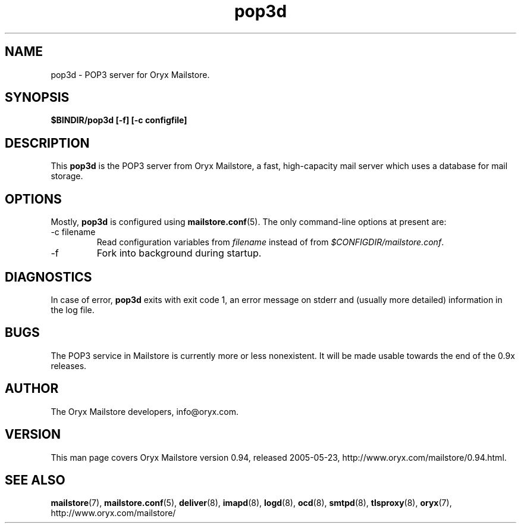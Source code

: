 .\" Copyright Oryx Mail Systems GmbH. Enquiries to info@oryx.com, please.
.TH pop3d 8 2005-05-23 www.oryx.com "Mailstore Documentation"
.SH NAME
pop3d - POP3 server for Oryx Mailstore.
.SH SYNOPSIS
.B $BINDIR/pop3d [-f] [-c configfile]
.SH DESCRIPTION
.nh
.PP
This
.B pop3d
is the POP3 server from Oryx Mailstore, a fast, high-capacity mail
server which uses a database for mail storage.
.SH OPTIONS
Mostly, 
.B pop3d
is configured using
.BR mailstore.conf (5).
The only command-line options at present are:
.IP "-c filename"
Read configuration variables from
.I filename
instead of from
.IR $CONFIGDIR/mailstore.conf .
.IP -f
Fork into background during startup.
.SH DIAGNOSTICS
In case of error,
.B pop3d
exits with exit code 1, an error message on stderr and (usually more
detailed) information in the log file.
.SH BUGS
The POP3 service in Mailstore is currently more or less nonexistent.
It will be made usable towards the end of the 0.9x releases.
.SH AUTHOR
The Oryx Mailstore developers, info@oryx.com.
.SH VERSION
This man page covers Oryx Mailstore version 0.94, released 2005-05-23,
http://www.oryx.com/mailstore/0.94.html.
.SH SEE ALSO
.BR mailstore (7),
.BR mailstore.conf (5),
.BR deliver (8),
.BR imapd (8),
.BR logd (8),
.BR ocd (8),
.BR smtpd (8),
.BR tlsproxy (8),
.BR oryx (7),
http://www.oryx.com/mailstore/
